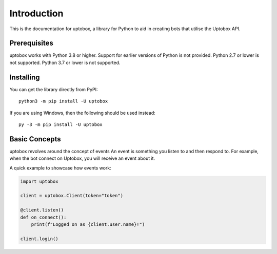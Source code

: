 Introduction
==============

This is the documentation for uptobox, a library for Python to aid
in creating bots that utilise the Uptobox API.

Prerequisites
---------------

uptobox works with Python 3.8 or higher. Support for earlier versions of Python
is not provided. Python 2.7 or lower is not supported. Python 3.7 or lower is not supported.

Installing
-----------

You can get the library directly from PyPI: ::

    python3 -m pip install -U uptobox

If you are using Windows, then the following should be used instead: ::

    py -3 -m pip install -U uptobox
    
Basic Concepts
---------------

uptobox revolves around the concept of events
An event is something you listen to and then respond to. For example, when the bot connect on Uptobox,
you will receive an event about it.

A quick example to showcase how events work:

.. code-block:: python3

    import uptobox

    client = uptobox.Client(token="token")

    @client.listen()
    def on_connect():
        print(f"Logged on as {client.user.name}!")

    client.login()
